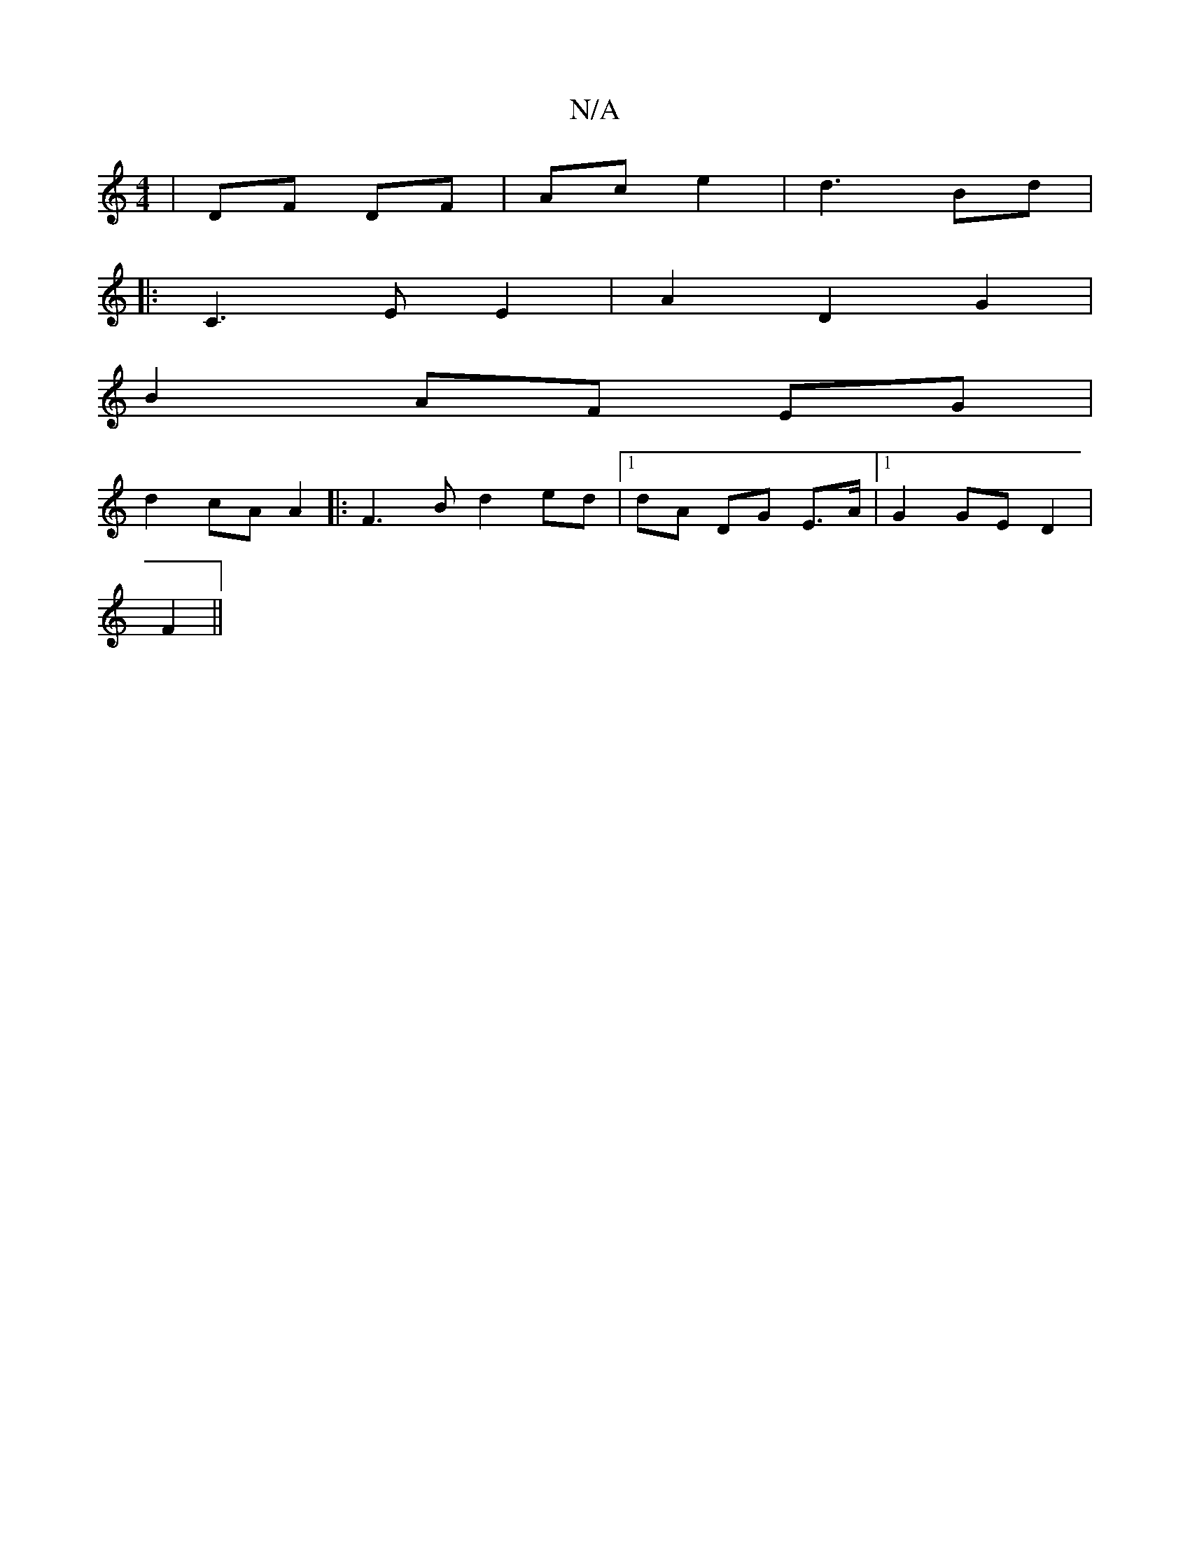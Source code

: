 X:1
T:N/A
M:4/4
R:N/A
K:Cmajor
 | DF DF | Ac e2|d3 Bd|
|: C3E E2|A2 D2 G2|
B2 AF EG |
d2 cA A2|:F3B d2ed |[1 dA DG E>A- |1 G2 GE D2|
F2||

|: C2A,E/F/ | E4 ec|d2|BG GB GE| G4 A2|FAAF GB A2|1 GAFA G^GGG | FD E2 G2:|
|: G2 |"Am"F2| [